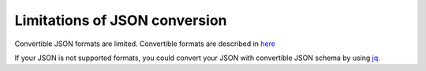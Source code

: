 .. _Limitations of JSON conversion:

Limitations of JSON conversion
------------------------------------------------------------------
Convertible JSON formats are limited.
Convertible formats are described in `here <http://pytablereader.rtfd.io/en/latest/pages/reference/format_specific_loader.html#json-loader-classes>`__

If your JSON is not supported formats, you could convert your JSON with convertible JSON schema by using `jq <https://stedolan.github.io/jq/>`__.
